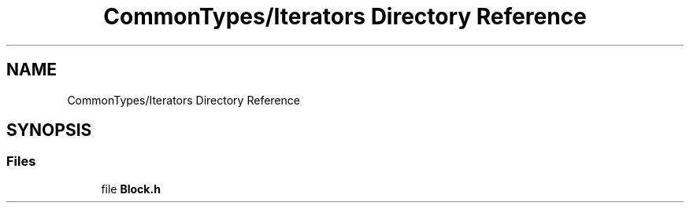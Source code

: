 .TH "CommonTypes/Iterators Directory Reference" 3 "Sat May 29 2021" "Version 1.1" "CommonLibs" \" -*- nroff -*-
.ad l
.nh
.SH NAME
CommonTypes/Iterators Directory Reference
.SH SYNOPSIS
.br
.PP
.SS "Files"

.in +1c
.ti -1c
.RI "file \fBBlock\&.h\fP"
.br
.in -1c
